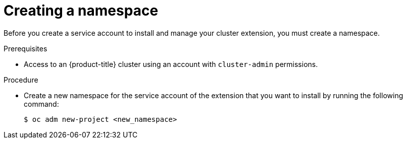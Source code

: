 // Module included in the following assemblies:
//
// * extensions/ce/managing-ce.adoc

:_mod-docs-content-type: PROCEDURE

[id="olmv1-creating-a-namespace_{context}"]
= Creating a namespace

Before you create a service account to install and manage your cluster extension, you must create a namespace.

.Prerequisites

* Access to an {product-title} cluster using an account with `cluster-admin` permissions.

.Procedure

* Create a new namespace for the service account of the extension that you want to install by running the following command:
+
[source,terminal]
----
$ oc adm new-project <new_namespace>
----
